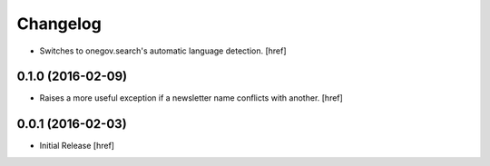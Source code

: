 Changelog
---------

- Switches to onegov.search's automatic language detection.
  [href]

0.1.0 (2016-02-09)
~~~~~~~~~~~~~~~~~~~

- Raises a more useful exception if a newsletter name conflicts with another.
  [href]

0.0.1 (2016-02-03)
~~~~~~~~~~~~~~~~~~~

- Initial Release
  [href]
